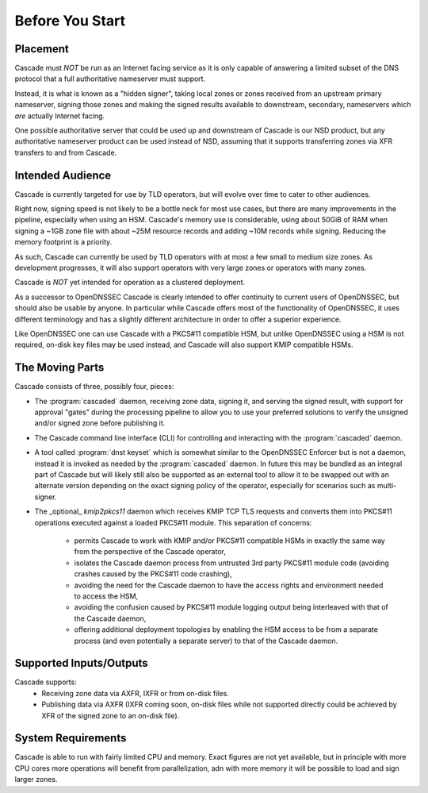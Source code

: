 Before You Start
================

Placement
---------

Cascade must *NOT* be run as an Internet facing service as it is only capable
of answering a limited subset of the DNS protocol that a full authoritative
nameserver must support.

Instead, it is what is known as a "hidden signer", taking local zones or zones
received from an upstream primary nameserver, signing those zones and making
the signed results available to downstream, secondary, nameservers which *are*
actually Internet facing.

One possible authoritative server that could be used up and downstream of
Cascade is our NSD product, but any authoritative nameserver product can
be used instead of NSD, assuming that it supports transferring zones via XFR
transfers to and from Cascade.

Intended Audience
-----------------

Cascade is currently targeted for use by TLD operators, but will evolve over
time to cater to other audiences. 

Right now, signing speed is not likely to be a bottle neck for most use
cases, but there are many improvements in the pipeline, especially when using
an HSM. Cascade's memory use is considerable, using about 50GiB of RAM when
signing a ~1GB zone file with about ~25M resource records and adding ~10M
records while signing. Reducing the memory footprint is a priority.

As such, Cascade can currently be used by TLD operators with at most a few
small to medium size zones. As development progresses, it will also support
operators with very large zones or operators with many zones.

Cascade is *NOT* yet intended for operation as a clustered deployment.

As a successor to OpenDNSSEC Cascade is clearly intended to offer continuity
to current users of OpenDNSSEC, but should also be usable by anyone. In particular
while Cascade offers most of the functionality of OpenDNSSEC,
it uses different terminology and has a slightly different architecture in order to offer a superior experience.

Like OpenDNSSEC one can use Cascade with a PKCS#11 compatible HSM, but unlike
OpenDNSSEC using a HSM is not required, on-disk key files may be used instead,
and Cascade will also support KMIP compatible HSMs.

The Moving Parts
----------------

Cascade consists of three, possibly four, pieces:

- The :program:`cascaded` daemon, receiving zone data, signing it, and serving the signed
  result, with support for approval "gates" during the processing pipeline to
  allow you to use your preferred solutions to verify the unsigned and/or
  signed zone before publishing it.

- The Cascade command line interface (CLI) for controlling and interacting
  with the :program:`cascaded` daemon.

- A tool called :program:`dnst keyset` which is somewhat similar to the OpenDNSSEC
  Enforcer but is not a daemon, instead it is invoked as needed by the :program:`cascaded`
  daemon. In future this may be bundled as an integral part of Cascade but will
  likely still also be supported as an external tool to allow it to be swapped
  out with an alternate version depending on the exact signing policy of the
  operator, especially for scenarios such as multi-signer.

- The _optional_ `kmip2pkcs11` daemon which receives KMIP TCP TLS requests
  and converts them into PKCS#11 operations executed against a loaded PKCS#11
  module. This separation of concerns:
    - permits Cascade to work with KMIP and/or PKCS#11 compatible HSMs in
      exactly the same way from the perspective of the Cascade operator,
    - isolates the Cascade daemon process from untrusted 3rd party PKCS#11 module
      code (avoiding crashes caused by the PKCS#11 code crashing),
    - avoiding the need for the Cascade daemon to have the access rights and
      environment needed to access the HSM,
    - avoiding the confusion caused by PKCS#11 module logging output being
      interleaved with that of the Cascade daemon,
    - offering additional deployment topologies by enabling the HSM access to be
      from a separate process (and even potentially a separate server) to that
      of the Cascade daemon.

Supported Inputs/Outputs
------------------------

Cascade supports:
  - Receiving zone data via AXFR, IXFR or from on-disk files.
  - Publishing data via AXFR (IXFR coming soon, on-disk files while not
    supported directly could be achieved by XFR of the signed zone to an
    on-disk file).

System Requirements
-------------------

Cascade is able to run with fairly limited CPU and memory. Exact figures are
not yet available, but in principle with more CPU cores more operations will
benefit from parallelization, adn with more memory it will be possible to load
and sign larger zones.
